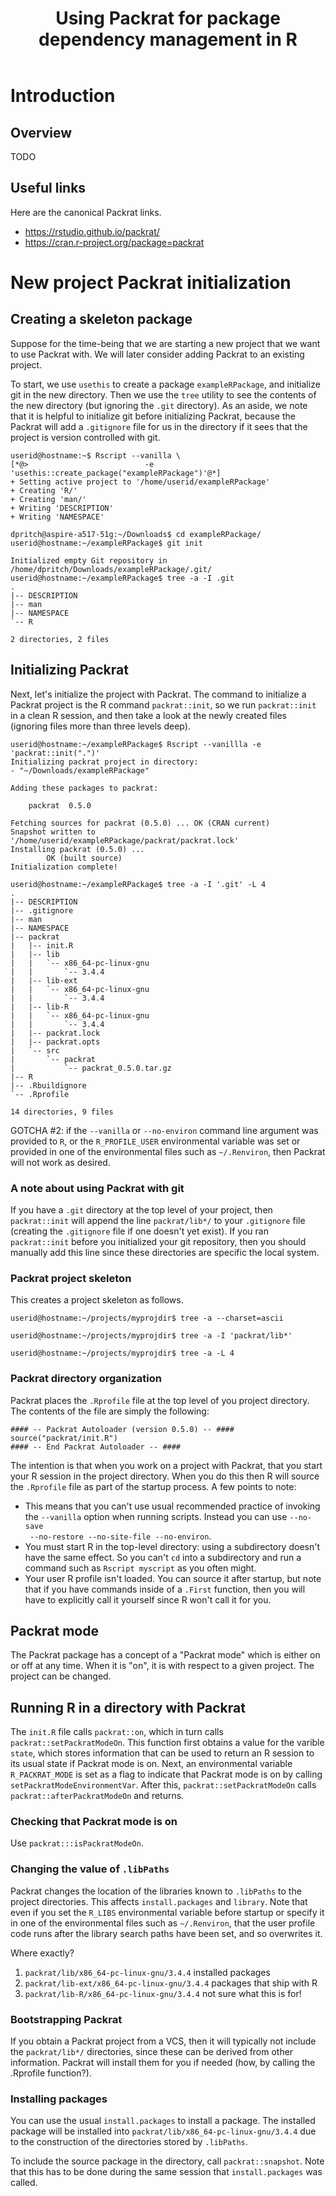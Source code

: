#+TITLE: Using Packrat for package dependency management in R

#+LaTeX_HEADER: \usepackage[margin=1.9cm]{geometry}
#+LaTeX_HEADER: \usepackage[x11names]{xcolor}
#+LaTeX_HEADER: \usepackage{amsthm}
#+LaTeX_HEADER: \usepackage{titlesec}
#+LaTeX_HEADER: \hypersetup{linktoc = all, colorlinks = true, urlcolor = DodgerBlue4, citecolor = PaleGreen1, linkcolor = black}

#+BEGIN_LaTeX
  % background color for code environments
  \definecolor{lightyellow}{RGB}{255,255,224}
  \definecolor{lightbrown}{RGB}{249,234,197}

  \lstset{%
    basicstyle=\fontsize{10}{11}\fontfamily{pcr}\selectfont
  }

  % create a listings environment for Bash
  \lstdefinestyle{bash}{%
    language=bash,
    backgroundcolor=\color{lightyellow},
    basicstyle=\fontsize{10}{11}\fontfamily{pcr}\selectfont,
    keywordstyle=\color{Firebrick3},
    stringstyle=\color{Green4},
    commentstyle=\color{Purple3},
    showstringspaces=false,
    morecomment=[l]{userid@},
    morecomment=[l]{onyenid@},
    morecomment=[l]{localid@},
    morecomment=[l]{sftp> },
    moredelim=[is][\bfseries]{[*@}{@*]},
    framesep=4pt,
    framexleftmargin=3pt,
    framextopmargin=3pt,
    framexrightmargin=3pt,
    framexbottommargin=3pt
  }


  % create an environment for shell sessions
  \lstdefinestyle{shell}{%
    backgroundcolor=\color{lightbrown},
    basicstyle=\fontsize{10.40}{11.40}\fontfamily{pcr}\selectfont,
    commentstyle=\bfseries,
    morecomment=[l]{userid@},
    morecomment=[l]{onyenid@},
    morecomment=[l]{localid@},
    morecomment=[l]{sftp> },
    moredelim=[is][\bfseries]{[*@}{@*]},
    escapeinside={(*@}{@*)},
    frame=single,
    rulesepcolor=\color{gray},
    rulecolor=\color{lightbrown},
    framesep=2pt,
    framexleftmargin=3pt,
    framextopmargin=3pt,
    framexrightmargin=3pt,
    framexbottommargin=3pt
  }


  % create a light blue colored background for R scripts
  \lstdefinestyle{r-script}{%
    language=R,
    backgroundcolor=\color{Blue1!5},
    basicstyle=\fontsize{10}{11}\fontfamily{pcr}\selectfont,
    keywordstyle=\color{Firebrick3},
    commentstyle=\color{DarkOrchid4},
    stringstyle=\color{Blue1},
    showstringspaces=false,
    otherkeywords = {},
    deletekeywords={action, args, as, char, commandArgs, csv, data, file, getenv,
      integer, install, installed, interactive, length, library, max, mean, min,
      nchar, new, numeric, packages, path, print, read, save, set, substr,
      summary, write, \%/\%, \%_\%}
  }

  % \theoremstyle{definition}
  \newtheorem{gotcha}{Gotcha}

  % titlesec documentation:
  % http://ctan.mackichan.com/macros/latex/contrib/titlesec/titlesec.pdf

  % see pgs 4-5 of documentation for titlespacing syntax.  The command signature
  % is: \titlespacing*{<command>}{<left>}{<before-sep>}{<after-sep>}[<right-sep>]

  \titlespacing*{\section}{0pt}{10mm plus 1ex minus .2ex}{4mm plus .2ex}

  \titlespacing*{\subsection}{0pt}{10mm plus 1ex minus .2ex}{2mm plus .2ex}

  \titlespacing*{\subsubsection}{0pt}{5mm plus 1ex minus .2ex}{2mm plus .2ex}
#+END_LaTeX




* Introduction

** Overview

TODO




** Useful links

Here are the canonical Packrat links.

  - https://rstudio.github.io/packrat/
  - https://cran.r-project.org/package=packrat




* New project Packrat initialization

** Creating a skeleton package

Suppose for the time-being that we are starting a new project that we want to
use Packrat with.  We will later consider adding Packrat to an existing project.

To start, we use =usethis= to create a package =exampleRPackage=, and initialize
git in the new directory.  Then we use the =tree= utility to see the contents of
the new directory (but ignoring the =.git= directory).  As an aside, we note
that it is helpful to initialize git before initializing Packrat, because the
Packrat will add a =.gitignore= file for us in the directory if it sees that the
project is version controlled with git.

#+LATEX: \lstset{style=shell}
#+BEGIN_SRC shell
  userid@hostname:~$ Rscript --vanilla \
  [*@>                          -e 'usethis::create_package("exampleRPackage")'@*]
  + Setting active project to '/home/userid/exampleRPackage'
  + Creating 'R/'
  + Creating 'man/'
  + Writing 'DESCRIPTION'
  + Writing 'NAMESPACE'

  dpritch@aspire-a517-51g:~/Downloads$ cd exampleRPackage/
  userid@hostname:~/exampleRPackage$ git init

  Initialized empty Git repository in /home/dpritch/Downloads/exampleRPackage/.git/
  userid@hostname:~/exampleRPackage$ tree -a -I .git
  .
  |-- DESCRIPTION
  |-- man
  |-- NAMESPACE
  `-- R

  2 directories, 2 files
#+END_SRC




** Initializing Packrat

Next, let's initialize the project with Packrat.  The command to initialize a
Packrat project is the R command =packrat::init=, so we run =packrat::init= in a
clean R session, and then take a look at the newly created files (ignoring files
more than three levels deep).

\begin{gotcha}
Packrat tries to unload the non-default libraries (unanswered
question: why?)  when running \texttt{init}.  For me the unloading failed when
\texttt{devtools} was loaded.  Thus, it is advisable to initialize packrat from a clean
session using e.g. \texttt{R --vanilla} to avoid any such difficulties
\end{gotcha}

#+BEGIN_SRC shell
  userid@hostname:~/exampleRPackage$ Rscript --vanillla -e 'packrat::init(".")'
  Initializing packrat project in directory:
  - "~/Downloads/exampleRPackage"

  Adding these packages to packrat:

      packrat  0.5.0

  Fetching sources for packrat (0.5.0) ... OK (CRAN current)
  Snapshot written to '/home/userid/exampleRPackage/packrat/packrat.lock'
  Installing packrat (0.5.0) ...
          OK (built source)
  Initialization complete!

  userid@hostname:~/exampleRPackage$ tree -a -I '.git' -L 4
  .
  |-- DESCRIPTION
  |-- .gitignore
  |-- man
  |-- NAMESPACE
  |-- packrat
  |   |-- init.R
  |   |-- lib
  |   |   `-- x86_64-pc-linux-gnu
  |   |       `-- 3.4.4
  |   |-- lib-ext
  |   |   `-- x86_64-pc-linux-gnu
  |   |       `-- 3.4.4
  |   |-- lib-R
  |   |   `-- x86_64-pc-linux-gnu
  |   |       `-- 3.4.4
  |   |-- packrat.lock
  |   |-- packrat.opts
  |   `-- src
  |       `-- packrat
  |           `-- packrat_0.5.0.tar.gz
  |-- R
  |-- .Rbuildignore
  `-- .Rprofile

  14 directories, 9 files
#+END_SRC











GOTCHA #2: if the =--vanilla= or =--no-environ= command line argument was
provided to =R=, or the =R_PROFILE_USER= environmental variable was set or
provided in one of the environmental files such as =~/.Renviron=, then Packrat
will not work as desired.




*** A note about using Packrat with git

If you have a =.git= directory at the top level of your project, then
=packrat::init= will append the line =packrat/lib*/= to your =.gitignore= file
(creating the =.gitignore= file if one doesn't yet exist).  If you ran
=packrat::init= before you initialized your git repository, then you should
manually add this line since these directories are specific the local system.



*** Packrat project skeleton

This creates a project skeleton as follows.


#+BEGIN_SRC shell
userid@hostname:~/projects/myprojdir$ tree -a --charset=ascii
#+END_SRC


#+BEGIN_SRC shell
userid@hostname:~/projects/myprojdir$ tree -a -I 'packrat/lib*'
#+END_SRC

#+BEGIN_SRC shell
userid@hostname:~/projects/myprojdir$ tree -a -L 4
#+END_SRC




*** Packrat directory organization

Packrat places the =.Rprofile= file at the top level of you project directory.
The contents of the file are simply the following:

#+BEGIN_SRC shell
#### -- Packrat Autoloader (version 0.5.0) -- ####
source("packrat/init.R")
#### -- End Packrat Autoloader -- ####
#+END_SRC

The intention is that when you work on a project with Packrat, that you start
your R session in the project directory.  When you do this then R will source
the =.Rprofile= file as part of the startup process.  A few points to note:

  - This means that you can't use usual recommended practice of invoking the
    =--vanilla= option when running scripts.  Instead you can use =--no-save
    --no-restore --no-site-file --no-environ=.
  - You must start R in the top-level directory: using a subdirectory
    doesn't have the same effect.  So you can't =cd= into a subdirectory and run
    a command such as =Rscript myscript= as you often might.
  - Your user R profile isn't loaded.  You can source it after startup, but note
    that if you have commands inside of a =.First= function, then you will have
    to explicitly call it yourself since R won't call it for you.



** Packrat mode

The Packrat package has a concept of a "Packrat mode" which is either on or off
at any time.  When it is "on", it is with respect to a given project.  The
project can be changed.




** Running R in a directory with Packrat

# The =init.R= file has the following section of code inside a top-level call to
# =local=.  The =libDir= variable is set in an earlier section of code to the
# location of the local version of Packrat, so for our example this is TODO.

# #+BEGIN_SRC R
# if (suppressWarnings(requireNamespace("packrat", quietly = TRUE, lib.loc = libDir))) {

#   # some code determining whether to set the variable `print.banner` to `TRUE` or `FALSE`

#   return(packrat::on(print.banner = print.banner))
# }
# #+END_SRC

The =init.R= file calls =packrat::on=, which in turn calls
=packrat::setPackratModeOn=.  This function first obtains a value for the
varible =state=, which stores information that can be used to return an R
session to its usual state if Packrat mode is on.  Next, an environmental
variable =R_PACKRAT_MODE= is set as a flag to indicate that Packrat mode is on
by calling =setPackratModeEnvironmentVar=.  After this,
=packrat::setPackratModeOn= calls =packrat::afterPackratModeOn= and returns.

*** Checking that Packrat mode is on

Use =packrat:::isPackratModeOn=.


*** Changing the value of =.libPaths=

Packrat changes the location of the libraries known to =.libPaths= to the
project directories.  This affects =install.packages= and =library=.  Note that
even if you set the =R_LIBS= environmental variable before startup or specify it
in one of the environmental files such as =~/.Renviron=, that the user profile
code runs after the library search paths have been set, and so overwrites it.

Where exactly?
  1. =packrat/lib/x86_64-pc-linux-gnu/3.4.4= installed packages
  2. =packrat/lib-ext/x86_64-pc-linux-gnu/3.4.4= packages that ship with R
  3. =packrat/lib-R/x86_64-pc-linux-gnu/3.4.4= not sure what this is for!


*** Bootstrapping Packrat

If you obtain a Packrat project from a VCS, then it will typically not include
the =packrat/lib*/= directories, since these can be derived from other
information.  Packrat will install them for you if needed (how, by calling the
.Rprofile function?).


*** Installing packages

You can use the usual =install.packages= to install a package.  The installed
package will be installed into =packrat/lib/x86_64-pc-linux-gnu/3.4.4= due to
the construction of the directories stored by =.libPaths=.

To include the source package in the directory, call =packrat::snapshot=.  Note
that this has to be done during the same session that =install.packages= was called.
